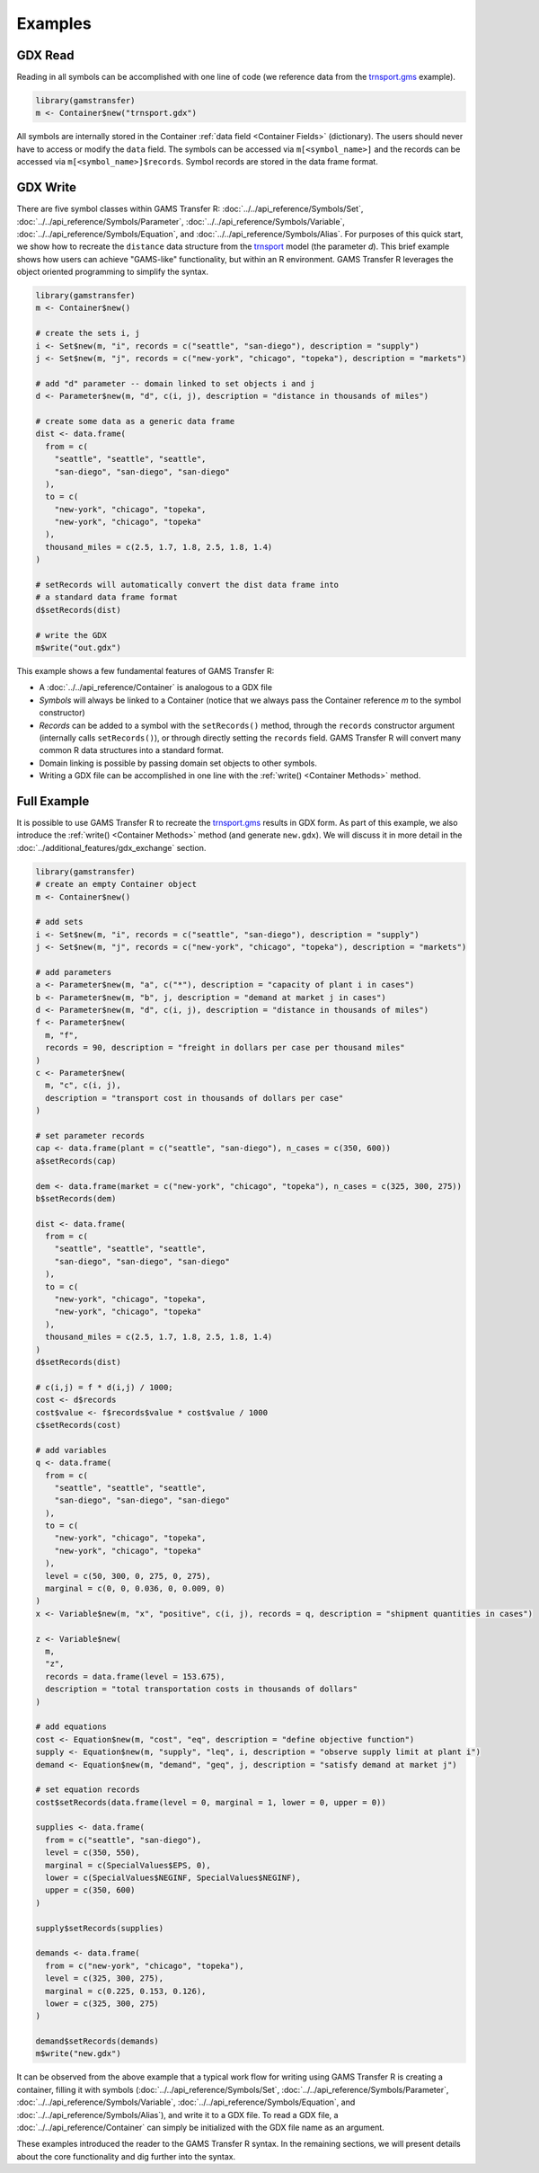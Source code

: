 Examples
=========================

GDX Read
---------------
Reading in all symbols can be accomplished with one line of code 
(we reference data from the `trnsport.gms <https://www.gams.com/latest/gamslib_ml/libhtml/gamslib_trnsport.html>`_ example).

.. code-block:: R

  library(gamstransfer)
  m <- Container$new("trnsport.gdx")

All symbols are internally stored in the Container :ref:`data field <Container Fields>` (dictionary). The users should 
never have to access or modify the ``data`` field. The symbols can be accessed via 
``m[<symbol_name>]`` and the records can be accessed via ``m[<symbol_name>]$records``. Symbol records 
are stored in the data frame format.

GDX Write
---------------
There are five symbol classes within GAMS Transfer R: 
:doc:`../../api_reference/Symbols/Set`, :doc:`../../api_reference/Symbols/Parameter`, :doc:`../../api_reference/Symbols/Variable`, 
:doc:`../../api_reference/Symbols/Equation`, and :doc:`../../api_reference/Symbols/Alias`. For purposes of this 
quick start, we show how to recreate the ``distance`` data structure 
from the `trnsport <https://www.gams.com/latest/gamslib_ml/libhtml/gamslib_trnsport.html>`_ model (the parameter 
`d`). This brief example shows how users can achieve "GAMS-like" 
functionality, but within an R environment. GAMS Transfer R leverages
the object oriented programming to simplify the syntax.

.. code-block:: R

  library(gamstransfer)
  m <- Container$new()

  # create the sets i, j
  i <- Set$new(m, "i", records = c("seattle", "san-diego"), description = "supply")
  j <- Set$new(m, "j", records = c("new-york", "chicago", "topeka"), description = "markets")

  # add "d" parameter -- domain linked to set objects i and j
  d <- Parameter$new(m, "d", c(i, j), description = "distance in thousands of miles")

  # create some data as a generic data frame
  dist <- data.frame(
    from = c(
      "seattle", "seattle", "seattle",
      "san-diego", "san-diego", "san-diego"
    ),
    to = c(
      "new-york", "chicago", "topeka",
      "new-york", "chicago", "topeka"
    ),
    thousand_miles = c(2.5, 1.7, 1.8, 2.5, 1.8, 1.4)
  )

  # setRecords will automatically convert the dist data frame into
  # a standard data frame format
  d$setRecords(dist)

  # write the GDX
  m$write("out.gdx")

This example shows a few fundamental features of GAMS Transfer R:

* A :doc:`../../api_reference/Container` is analogous to a GDX file
* `Symbols` will always be linked to a Container (notice that we always
  pass the Container reference `m` to the symbol constructor)
* `Records` can be added to a 
  symbol with the ``setRecords()`` method,
  through the ``records`` constructor argument (internally 
  calls ``setRecords()``), or through directly setting the ``records`` field. 
  GAMS Transfer R will convert many common 
  R data structures into a standard format.
* Domain linking is possible by passing domain set objects 
  to other symbols.
* Writing a GDX file can be accomplished in one line with the 
  :ref:`write() <Container Methods>` method.


Full Example
---------------
It is possible to use GAMS Transfer R 
to recreate the `trnsport.gms <https://www.gams.com/latest/gamslib_ml/libhtml/gamslib_trnsport.html>`_ results in 
GDX form. As part of this example, we also introduce the :ref:`write() <Container Methods>`
method (and generate ``new.gdx``).  We will discuss it in more detail 
in the :doc:`../additional_features/gdx_exchange` section.

.. code-block:: R

  library(gamstransfer)
  # create an empty Container object
  m <- Container$new()

  # add sets
  i <- Set$new(m, "i", records = c("seattle", "san-diego"), description = "supply")
  j <- Set$new(m, "j", records = c("new-york", "chicago", "topeka"), description = "markets")

  # add parameters
  a <- Parameter$new(m, "a", c("*"), description = "capacity of plant i in cases")
  b <- Parameter$new(m, "b", j, description = "demand at market j in cases")
  d <- Parameter$new(m, "d", c(i, j), description = "distance in thousands of miles")
  f <- Parameter$new(
    m, "f",
    records = 90, description = "freight in dollars per case per thousand miles"
  )
  c <- Parameter$new(
    m, "c", c(i, j),
    description = "transport cost in thousands of dollars per case"
  )

  # set parameter records
  cap <- data.frame(plant = c("seattle", "san-diego"), n_cases = c(350, 600))
  a$setRecords(cap)

  dem <- data.frame(market = c("new-york", "chicago", "topeka"), n_cases = c(325, 300, 275))
  b$setRecords(dem)

  dist <- data.frame(
    from = c(
      "seattle", "seattle", "seattle",
      "san-diego", "san-diego", "san-diego"
    ),
    to = c(
      "new-york", "chicago", "topeka",
      "new-york", "chicago", "topeka"
    ),
    thousand_miles = c(2.5, 1.7, 1.8, 2.5, 1.8, 1.4)
  )
  d$setRecords(dist)

  # c(i,j) = f * d(i,j) / 1000;
  cost <- d$records
  cost$value <- f$records$value * cost$value / 1000
  c$setRecords(cost)

  # add variables
  q <- data.frame(
    from = c(
      "seattle", "seattle", "seattle",
      "san-diego", "san-diego", "san-diego"
    ),
    to = c(
      "new-york", "chicago", "topeka",
      "new-york", "chicago", "topeka"
    ),
    level = c(50, 300, 0, 275, 0, 275),
    marginal = c(0, 0, 0.036, 0, 0.009, 0)
  )
  x <- Variable$new(m, "x", "positive", c(i, j), records = q, description = "shipment quantities in cases")

  z <- Variable$new(
    m,
    "z",
    records = data.frame(level = 153.675),
    description = "total transportation costs in thousands of dollars"
  )

  # add equations
  cost <- Equation$new(m, "cost", "eq", description = "define objective function")
  supply <- Equation$new(m, "supply", "leq", i, description = "observe supply limit at plant i")
  demand <- Equation$new(m, "demand", "geq", j, description = "satisfy demand at market j")

  # set equation records
  cost$setRecords(data.frame(level = 0, marginal = 1, lower = 0, upper = 0))

  supplies <- data.frame(
    from = c("seattle", "san-diego"),
    level = c(350, 550),
    marginal = c(SpecialValues$EPS, 0),
    lower = c(SpecialValues$NEGINF, SpecialValues$NEGINF),
    upper = c(350, 600)
  )

  supply$setRecords(supplies)

  demands <- data.frame(
    from = c("new-york", "chicago", "topeka"),
    level = c(325, 300, 275),
    marginal = c(0.225, 0.153, 0.126),
    lower = c(325, 300, 275)
  )

  demand$setRecords(demands)
  m$write("new.gdx")


It can be observed from the above example that a typical work flow for 
writing using GAMS Transfer R is creating a container, filling it with 
symbols (:doc:`../../api_reference/Symbols/Set`, :doc:`../../api_reference/Symbols/Parameter`, :doc:`../../api_reference/Symbols/Variable`, 
:doc:`../../api_reference/Symbols/Equation`, and :doc:`../../api_reference/Symbols/Alias`), and write it 
to a GDX file. To read a GDX file, a :doc:`../../api_reference/Container`
can simply be initialized with the GDX file name as an argument.

These examples introduced the reader to the GAMS Transfer R syntax. In 
the remaining sections, we will present details about the core functionality 
and dig further into the syntax.

